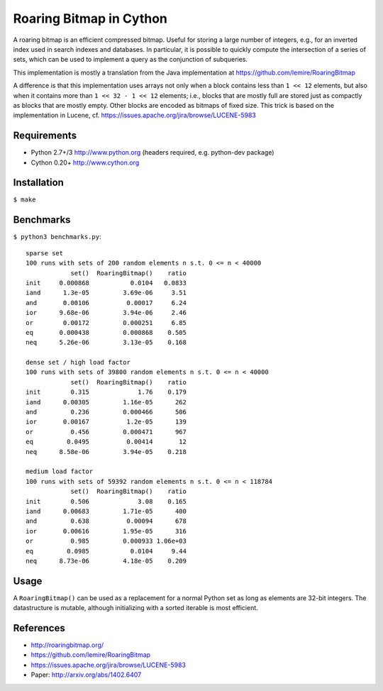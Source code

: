 Roaring Bitmap in Cython
========================

A roaring bitmap is an efficient compressed bitmap.
Useful for storing a large number of integers, e.g., for an inverted index used
in search indexes and databases. In particular, it is possible to quickly
compute the intersection of a series of sets, which can be used to implement a
query as the conjunction of subqueries.

This implementation is mostly a translation from the Java implementation at
https://github.com/lemire/RoaringBitmap

A difference is that this implementation uses arrays not only when a block
contains less than ``1 << 12`` elements, but also when it contains more than
``1 << 32 - 1 << 12`` elements; i.e., blocks that are mostly full are stored
just as compactly as blocks that are mostly empty. Other blocks are encoded as
bitmaps of fixed size. This trick is based on the implementation
in Lucene, cf. https://issues.apache.org/jira/browse/LUCENE-5983

Requirements
------------
- Python 2.7+/3   http://www.python.org (headers required, e.g. python-dev package)
- Cython 0.20+    http://www.cython.org

Installation
------------
``$ make``

Benchmarks
----------
``$ python3 benchmarks.py``::

    sparse set
    100 runs with sets of 200 random elements n s.t. 0 <= n < 40000
                set()  RoaringBitmap()    ratio
    init     0.000868           0.0104   0.0833
    iand      1.3e-05         3.69e-06     3.51
    and       0.00106          0.00017     6.24
    ior      9.68e-06         3.94e-06     2.46
    or        0.00172         0.000251     6.85
    eq       0.000438         0.000868    0.505
    neq      5.26e-06         3.13e-05    0.168

    dense set / high load factor
    100 runs with sets of 39800 random elements n s.t. 0 <= n < 40000
                set()  RoaringBitmap()    ratio
    init        0.315             1.76    0.179
    iand      0.00305         1.16e-05      262
    and         0.236         0.000466      506
    ior       0.00167          1.2e-05      139
    or          0.456         0.000471      967
    eq         0.0495          0.00414       12
    neq      8.58e-06         3.94e-05    0.218

    medium load factor
    100 runs with sets of 59392 random elements n s.t. 0 <= n < 118784
                set()  RoaringBitmap()    ratio
    init        0.506             3.08    0.165
    iand      0.00683         1.71e-05      400
    and         0.638          0.00094      678
    ior       0.00616         1.95e-05      316
    or          0.985         0.000933 1.06e+03
    eq         0.0985           0.0104     9.44
    neq      8.73e-06         4.18e-05    0.209

Usage
-----
A ``RoaringBitmap()`` can be used as a replacement for a normal Python set as
long as elements are 32-bit integers. The datastructure is mutable, although
initializing with a sorted iterable is most efficient.

References
----------
- http://roaringbitmap.org/
- https://github.com/lemire/RoaringBitmap
- https://issues.apache.org/jira/browse/LUCENE-5983
- Paper: http://arxiv.org/abs/1402.6407
